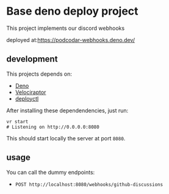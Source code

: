 * Base deno deploy project

  This project implements our discord webhooks

  deployed at:[[https://podcodar-webhooks.deno.dev/][https://podcodar-webhooks.deno.dev/]]

** development

   This projects depends on:
   - [[https://deno.land/][Deno]]
   - [[https://velociraptor.run/][Velociraptor]]
   - [[https://deno.com/deploy/docs/deployctl][deployctl]]

   After installing these dependendencies, just run:

   #+begin_src shell
     vr start
     # Listening on http://0.0.0.0:8080
   #+end_src

   This should start locally the server at port ~8080~.

** usage

   You can call the dummy endpoints:
   - ~POST http://localhost:8080/webhooks/github-discussions~
